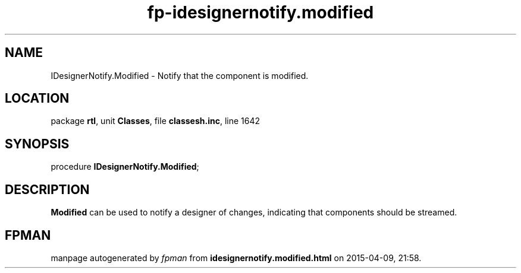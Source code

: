 .\" file autogenerated by fpman
.TH "fp-idesignernotify.modified" 3 "2014-03-14" "fpman" "Free Pascal Programmer's Manual"
.SH NAME
IDesignerNotify.Modified - Notify that the component is modified.
.SH LOCATION
package \fBrtl\fR, unit \fBClasses\fR, file \fBclassesh.inc\fR, line 1642
.SH SYNOPSIS
procedure \fBIDesignerNotify.Modified\fR;
.SH DESCRIPTION
\fBModified\fR can be used to notify a designer of changes, indicating that components should be streamed.


.SH FPMAN
manpage autogenerated by \fIfpman\fR from \fBidesignernotify.modified.html\fR on 2015-04-09, 21:58.

